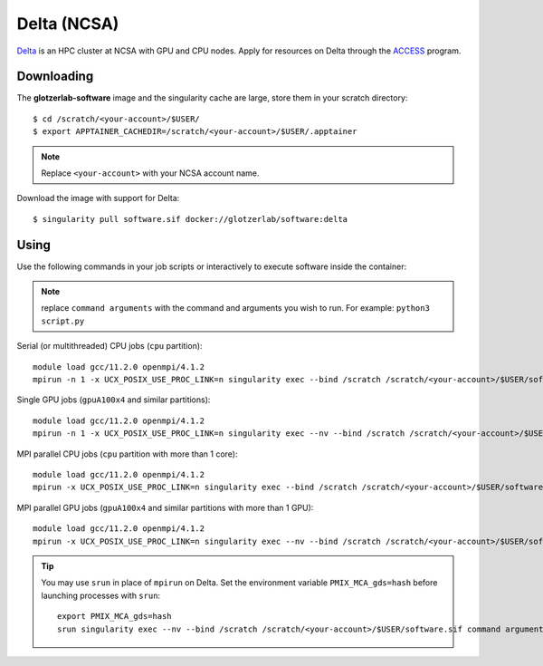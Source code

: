 Delta (NCSA)
------------

Delta_ is an HPC cluster at NCSA with GPU and CPU nodes. Apply for resources on Delta through
the ACCESS_ program.

.. _Delta: https://wiki.ncsa.illinois.edu/display/DSC/Delta+User+Guide
.. _ACCESS: https://allocations.access-ci.org

Downloading
***********

The **glotzerlab-software** image and the singularity cache are large, store them in your scratch
directory::

    $ cd /scratch/<your-account>/$USER/
    $ export APPTAINER_CACHEDIR=/scratch/<your-account>/$USER/.apptainer

.. note::

    Replace ``<your-account>`` with your NCSA account name.

Download the image with support for Delta::

    $ singularity pull software.sif docker://glotzerlab/software:delta

Using
*****

Use the following commands in your job scripts or interactively to execute software inside the
container:

.. note::

    replace ``command arguments`` with the command and arguments you wish to run. For example:
    ``python3 script.py``

Serial (or multithreaded) CPU jobs (``cpu`` partition)::

    module load gcc/11.2.0 openmpi/4.1.2
    mpirun -n 1 -x UCX_POSIX_USE_PROC_LINK=n singularity exec --bind /scratch /scratch/<your-account>/$USER/software.sif command arguments

Single GPU jobs (``gpuA100x4`` and similar partitions)::

    module load gcc/11.2.0 openmpi/4.1.2
    mpirun -n 1 -x UCX_POSIX_USE_PROC_LINK=n singularity exec --nv --bind /scratch /scratch/<your-account>/$USER/software.sif command arguments

MPI parallel CPU jobs (``cpu`` partition with more than 1 core)::

    module load gcc/11.2.0 openmpi/4.1.2
    mpirun -x UCX_POSIX_USE_PROC_LINK=n singularity exec --bind /scratch /scratch/<your-account>/$USER/software.sif command arguments

MPI parallel GPU jobs (``gpuA100x4`` and similar partitions with more than 1 GPU)::

    module load gcc/11.2.0 openmpi/4.1.2
    mpirun -x UCX_POSIX_USE_PROC_LINK=n singularity exec --nv --bind /scratch /scratch/<your-account>/$USER/software.sif command arguments

.. tip::

    You may use ``srun`` in place of ``mpirun`` on Delta. Set the environment variable
    ``PMIX_MCA_gds=hash`` before launching processes with ``srun``::

        export PMIX_MCA_gds=hash
        srun singularity exec --nv --bind /scratch /scratch/<your-account>/$USER/software.sif command arguments
